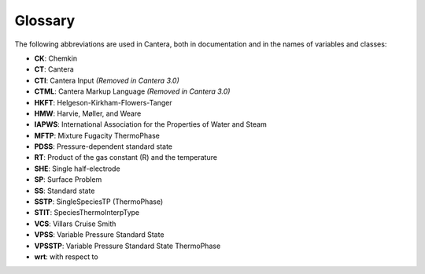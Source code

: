 .. title: Glossary
.. slug: glossary
.. description: Glossary of commonly used abbreviations in Cantera

********
Glossary
********

The following abbreviations are used in Cantera, both in documentation and in
the names of variables and classes:

* **CK**: Chemkin
* **CT**: Cantera
* **CTI**: Cantera Input *(Removed in Cantera 3.0)*
* **CTML**: Cantera Markup Language *(Removed in Cantera 3.0)*
* **HKFT**: Helgeson-Kirkham-Flowers-Tanger
* **HMW**: Harvie, Møller, and Weare
* **IAPWS**: International Association for the Properties of Water and Steam
* **MFTP**: Mixture Fugacity ThermoPhase
* **PDSS**: Pressure-dependent standard state
* **RT**: Product of the gas constant (R) and the temperature
* **SHE**: Single half-electrode
* **SP**: Surface Problem
* **SS**: Standard state
* **SSTP**: SingleSpeciesTP (ThermoPhase)
* **STIT**: SpeciesThermoInterpType
* **VCS**: Villars Cruise Smith
* **VPSS**: Variable Pressure Standard State
* **VPSSTP**: Variable Pressure Standard State ThermoPhase
* **wrt**: with respect to
